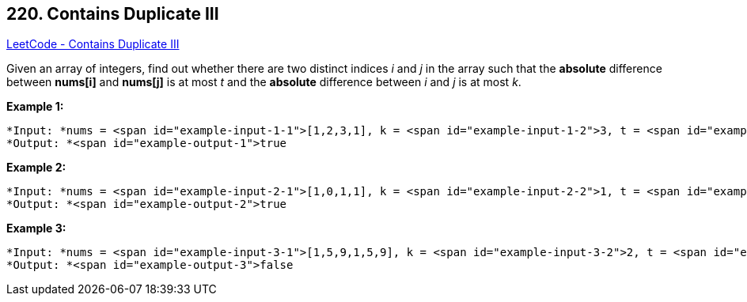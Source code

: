 == 220. Contains Duplicate III

https://leetcode.com/problems/contains-duplicate-iii/[LeetCode - Contains Duplicate III]

Given an array of integers, find out whether there are two distinct indices _i_ and _j_ in the array such that the *absolute* difference between *nums[i]* and *nums[j]* is at most _t_ and the *absolute* difference between _i_ and _j_ is at most _k_.


*Example 1:*

[subs="verbatim,quotes"]
----
*Input: *nums = <span id="example-input-1-1">[1,2,3,1], k = <span id="example-input-1-2">3, t = <span id="example-input-1-3">0
*Output: *<span id="example-output-1">true
----


*Example 2:*

[subs="verbatim,quotes"]
----
*Input: *nums = <span id="example-input-2-1">[1,0,1,1], k = <span id="example-input-2-2">1, t = <span id="example-input-2-3">2
*Output: *<span id="example-output-2">true
----


*Example 3:*

[subs="verbatim,quotes"]
----
*Input: *nums = <span id="example-input-3-1">[1,5,9,1,5,9], k = <span id="example-input-3-2">2, t = <span id="example-input-3-3">3
*Output: *<span id="example-output-3">false
----



